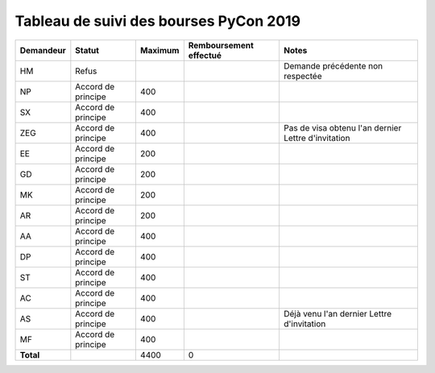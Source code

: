 =======================================
Tableau de suivi des bourses PyCon 2019
=======================================


+----------------+-----------------------+-------------+----------------+-----------------------------------+
| Demandeur      | Statut                | Maximum     | Remboursement  | Notes                             |
|                |                       |             | effectué       |                                   |
+================+=======================+=============+================+===================================+
| HM             | Refus                 |             |                | Demande précédente non respectée  |
+----------------+-----------------------+-------------+----------------+-----------------------------------+
| NP             | Accord de principe    | 400         |                |                                   |
+----------------+-----------------------+-------------+----------------+-----------------------------------+
| SX             | Accord de principe    | 400         |                |                                   |
+----------------+-----------------------+-------------+----------------+-----------------------------------+
| ZEG            | Accord de principe    | 400         |                | Pas de visa obtenu l'an dernier   |
|                |                       |             |                | Lettre d'invitation               |
+----------------+-----------------------+-------------+----------------+-----------------------------------+
| EE             | Accord de principe    | 200         |                |                                   |
+----------------+-----------------------+-------------+----------------+-----------------------------------+
| GD             | Accord de principe    | 200         |                |                                   |
+----------------+-----------------------+-------------+----------------+-----------------------------------+
| MK             | Accord de principe    | 200         |                |                                   |
+----------------+-----------------------+-------------+----------------+-----------------------------------+
| AR             | Accord de principe    | 200         |                |                                   |
+----------------+-----------------------+-------------+----------------+-----------------------------------+
| AA             | Accord de principe    | 400         |                |                                   |
+----------------+-----------------------+-------------+----------------+-----------------------------------+
| DP             | Accord de principe    | 400         |                |                                   |
+----------------+-----------------------+-------------+----------------+-----------------------------------+
| ST             | Accord de principe    | 400         |                |                                   |
+----------------+-----------------------+-------------+----------------+-----------------------------------+
| AC             | Accord de principe    | 400         |                |                                   |
+----------------+-----------------------+-------------+----------------+-----------------------------------+
| AS             | Accord de principe    | 400         |                | Déjà venu l'an dernier            |
|                |                       |             |                | Lettre d'invitation               |
+----------------+-----------------------+-------------+----------------+-----------------------------------+
| MF             | Accord de principe    | 400         |                |                                   |
+----------------+-----------------------+-------------+----------------+-----------------------------------+
| **Total**      |                       | 4400        | 0              |                                   |
+----------------+-----------------------+-------------+----------------+-----------------------------------+
